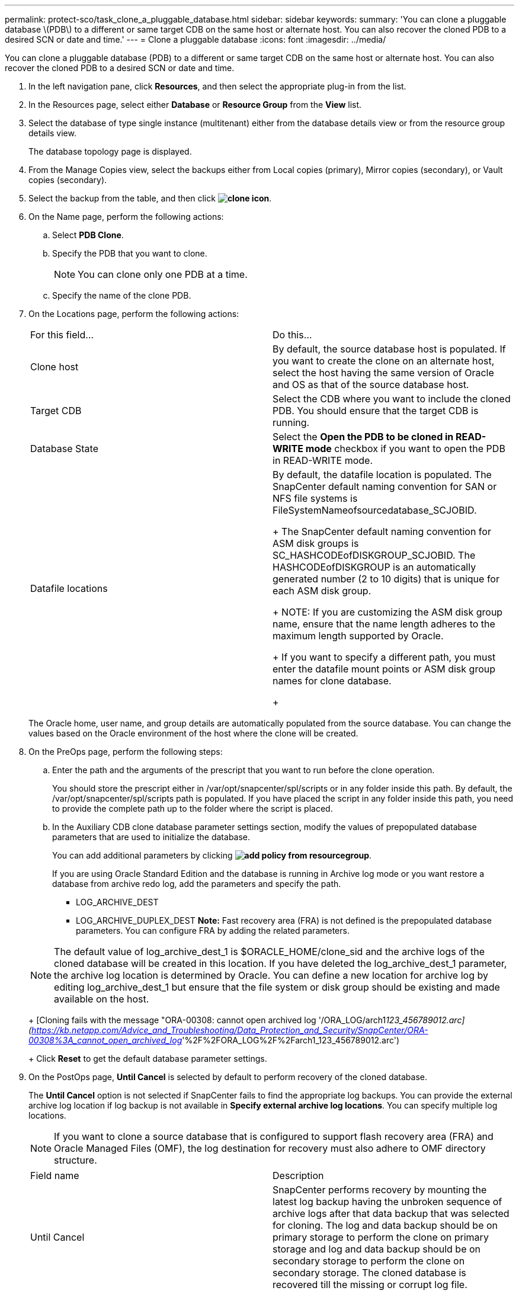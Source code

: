 ---
permalink: protect-sco/task_clone_a_pluggable_database.html
sidebar: sidebar
keywords: 
summary: 'You can clone a pluggable database \(PDB\) to a different or same target CDB on the same host or alternate host. You can also recover the cloned PDB to a desired SCN or date and time.'
---
= Clone a pluggable database
:icons: font
:imagesdir: ../media/

[.lead]
You can clone a pluggable database (PDB) to a different or same target CDB on the same host or alternate host. You can also recover the cloned PDB to a desired SCN or date and time.

. In the left navigation pane, click *Resources*, and then select the appropriate plug-in from the list.
. In the Resources page, select either *Database* or *Resource Group* from the *View* list.
. Select the database of type single instance (multitenant) either from the database details view or from the resource group details view.
+
The database topology page is displayed.

. From the Manage Copies view, select the backups either from Local copies (primary), Mirror copies (secondary), or Vault copies (secondary).
. Select the backup from the table, and then click *image:../media/clone_icon.gif[clone icon]*.
. On the Name page, perform the following actions:
 .. Select *PDB Clone*.
 .. Specify the PDB that you want to clone.
+
NOTE: You can clone only one PDB at a time.

 .. Specify the name of the clone PDB.
. On the Locations page, perform the following actions:
+
|===
| For this field...| Do this...
a|
Clone host
a|
By default, the source database host is populated.    If you want to create the clone on an alternate host, select the host having the same version of Oracle and OS as that of the source database host.
a|
Target CDB
a|
Select the CDB where you want to include the cloned PDB.    You should ensure that the target CDB is running.
a|
Database State
a|
Select the *Open the PDB to be cloned in READ-WRITE mode* checkbox if you want to open the PDB in READ-WRITE mode.
a|
Datafile locations
a|
By default, the datafile location is populated.    The SnapCenter default naming convention for SAN or NFS file systems is FileSystemNameofsourcedatabase_SCJOBID.
+
The SnapCenter default naming convention for ASM disk groups is SC_HASHCODEofDISKGROUP_SCJOBID. The HASHCODEofDISKGROUP is an automatically generated number (2 to 10 digits) that is unique for each ASM disk group.
+
NOTE: If you are customizing the ASM disk group name, ensure that the name length adheres to the maximum length supported by Oracle.
+
If you want to specify a different path, you must enter the datafile mount points or ASM disk group names for clone database.
+
|===
The Oracle home, user name, and group details are automatically populated from the source database. You can change the values based on the Oracle environment of the host where the clone will be created.

. On the PreOps page, perform the following steps:
 .. Enter the path and the arguments of the prescript that you want to run before the clone operation.
+
You should store the prescript either in /var/opt/snapcenter/spl/scripts or in any folder inside this path. By default, the /var/opt/snapcenter/spl/scripts path is populated. If you have placed the script in any folder inside this path, you need to provide the complete path up to the folder where the script is placed.

 .. In the Auxiliary CDB clone database parameter settings section, modify the values of prepopulated database parameters that are used to initialize the database.
+
You can add additional parameters by clicking *image:../media/add_policy_from_resourcegroup.gif[]*.
+
If you are using Oracle Standard Edition and the database is running in Archive log mode or you want restore a database from archive redo log, add the parameters and specify the path.

  *** LOG_ARCHIVE_DEST
  *** LOG_ARCHIVE_DUPLEX_DEST
*Note:* Fast recovery area (FRA) is not defined is the prepopulated database parameters. You can configure FRA by adding the related parameters.

+
NOTE: The default value of log_archive_dest_1 is $ORACLE_HOME/clone_sid and the archive logs of the cloned database will be created in this location. If you have deleted the log_archive_dest_1 parameter, the archive log location is determined by Oracle. You can define a new location for archive log by editing log_archive_dest_1 but ensure that the file system or disk group should be existing and made available on the host.
+
[Cloning fails with the message "ORA-00308: cannot open archived log '/ORA_LOG/arch1__123_456789012.arc](https://kb.netapp.com/Advice_and_Troubleshooting/Data_Protection_and_Security/SnapCenter/ORA-00308%3A_cannot_open_archived_log__'%2F%2FORA_LOG%2F%2Farch1_123_456789012.arc')
+
Click *Reset* to get the default database parameter settings.
. On the PostOps page, *Until Cancel* is selected by default to perform recovery of the cloned database.
+
The *Until Cancel* option is not selected if SnapCenter fails to find the appropriate log backups. You can provide the external archive log location if log backup is not available in *Specify external archive log locations*. You can specify multiple log locations.
+
NOTE: If you want to clone a source database that is configured to support flash recovery area (FRA) and Oracle Managed Files (OMF), the log destination for recovery must also adhere to OMF directory structure.
+
|===
| Field name| Description
a|
Until Cancel
a|
SnapCenter performs recovery by mounting the latest log backup having the unbroken sequence of archive logs after that data backup that was selected for cloning. The log and data backup should be on primary storage to perform the clone on primary storage and log and data backup should be on secondary storage to perform the clone on secondary storage.    The cloned database is recovered till the missing or corrupt log file.
a|
Date and time
a|
SnapCenter recovers the database up to a specified date and time.    *Note:* The time can be specified in 24 hour format.
a|
Until SCN (System Change Number)
a|
SnapCenter recovers the database up to a specified system change number (SCN).
a|
Specify external archive log locations
a|
Specify the external archive log location.
a|
Create new DBID
a|
By default *Create new DBID* check box is selected to generate a unique number (DBID) for the cloned database differentiating it from the source database.    Clear the check box if you want to assign the DBID of the source database to the cloned database. In this scenario, if you want to register the cloned database with the external RMAN catalog where the source database is already registered, the operation fails.
a|
Enter sql entries to apply when clone is created
a|
Add the sql entries that you want to apply when the clone is created.
a|
Enter scripts to run after clone operation
a|
Specify the path and the arguments of the postscript that you want to run after the clone operation.    You should store the postscript either in /var/opt/snapcenter/spl/scripts or in any folder inside this path. By default, the /var/opt/snapcenter/spl/scripts path is populated. If you have placed the script in any folder inside this path, you need to provide the complete path up to the folder where the script is placed.
+
|===

. On the Notification page, from the *Email preference* drop-down list, select the scenarios in which you want to send the emails.
+
You must also specify the sender and receiver email addresses, and the subject of the email. If you want to attach the report of the restore operation performed, select *Attach Job Report*.
+
NOTE: For email notification, you must have specified the SMTP server details using the either the GUI or the PowerShell command Set-SmSmtpServer.

. Review the summary, and then click *Finish*.
. Monitor the operation progress by clicking *Monitor* > *Jobs*.

If you want to create a backup of the cloned PDB, you should backup the target CDB where the PDB is cloned because backing up only the cloned PDB is not possible. You should create a secondary relationship for the target CDB if you want to create the backup with secondary relationship.

In a RAC setup the storage for cloned PDB is attached only to the node where the PDB clone was performed. The other nodes of the RAC are in MOUNTED state. If you want the cloned PDB to be accessible from the other nodes, you should manually attach the storage to the other nodes.
